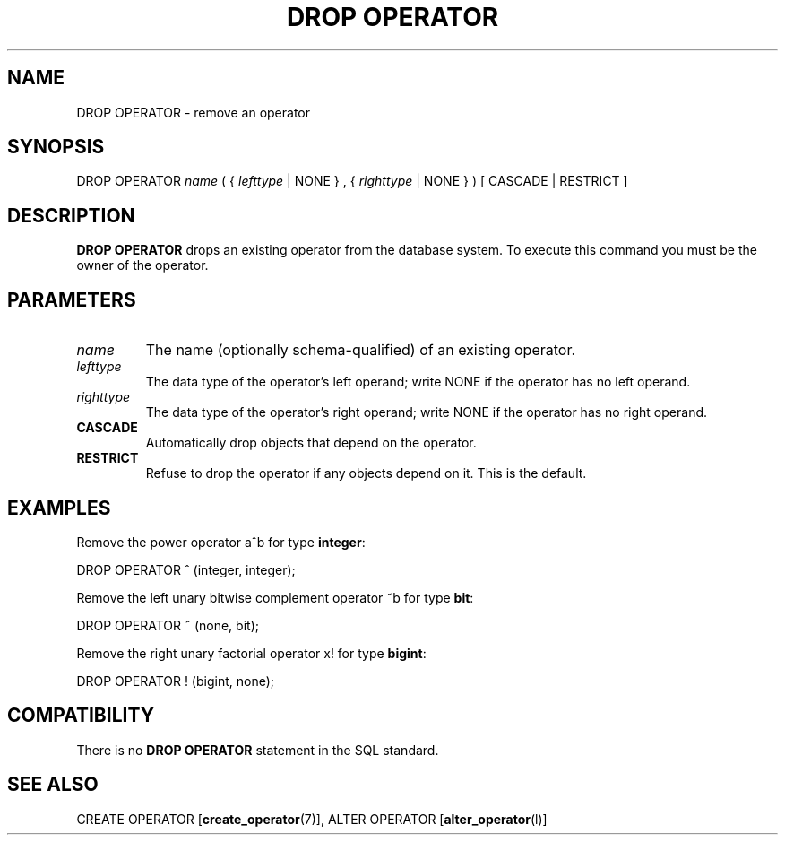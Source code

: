 .\\" auto-generated by docbook2man-spec $Revision: 1.1.1.1 $
.TH "DROP OPERATOR" "" "2007-02-01" "SQL - Language Statements" "SQL Commands"
.SH NAME
DROP OPERATOR \- remove an operator

.SH SYNOPSIS
.sp
.nf
DROP OPERATOR \fIname\fR ( { \fIlefttype\fR | NONE } , { \fIrighttype\fR | NONE } ) [ CASCADE | RESTRICT ]
.sp
.fi
.SH "DESCRIPTION"
.PP
\fBDROP OPERATOR\fR drops an existing operator from
the database system. To execute this command you must be the owner
of the operator.
.SH "PARAMETERS"
.TP
\fB\fIname\fB\fR
The name (optionally schema-qualified) of an existing operator.
.TP
\fB\fIlefttype\fB\fR
The data type of the operator's left operand; write
NONE if the operator has no left operand.
.TP
\fB\fIrighttype\fB\fR
The data type of the operator's right operand; write
NONE if the operator has no right operand.
.TP
\fBCASCADE\fR
Automatically drop objects that depend on the operator.
.TP
\fBRESTRICT\fR
Refuse to drop the operator if any objects depend on it. This
is the default.
.SH "EXAMPLES"
.PP
Remove the power operator a^b for type \fBinteger\fR:
.sp
.nf
DROP OPERATOR ^ (integer, integer);
.sp
.fi
.PP
Remove the left unary bitwise complement operator
~b for type \fBbit\fR:
.sp
.nf
DROP OPERATOR ~ (none, bit);
.sp
.fi
.PP
Remove the right unary factorial operator x!
for type \fBbigint\fR:
.sp
.nf
DROP OPERATOR ! (bigint, none);
.sp
.fi
.SH "COMPATIBILITY"
.PP
There is no \fBDROP OPERATOR\fR statement in the SQL standard.
.SH "SEE ALSO"
CREATE OPERATOR [\fBcreate_operator\fR(7)], ALTER OPERATOR [\fBalter_operator\fR(l)]
